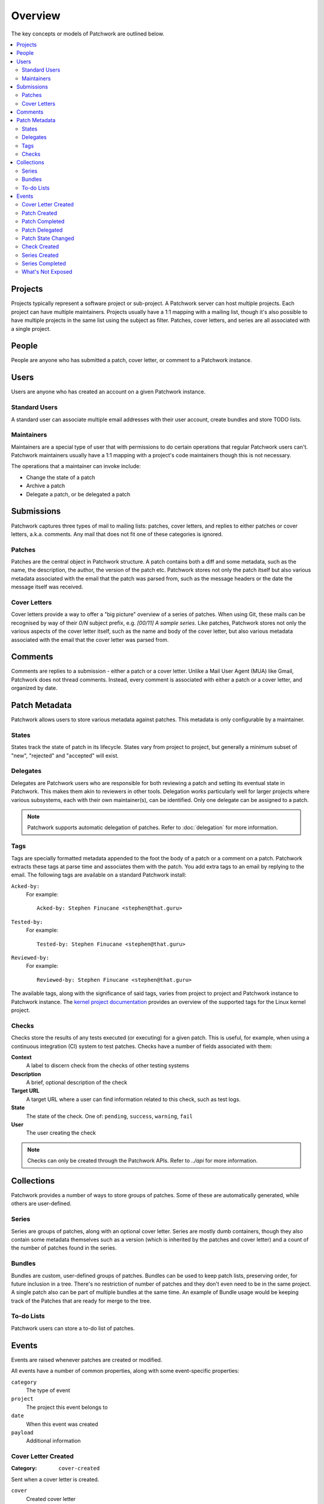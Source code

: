 Overview
========

The key concepts or models of Patchwork are outlined below.

.. contents::
   :local:


Projects
--------

Projects typically represent a software project or sub-project. A Patchwork
server can host multiple projects. Each project can have multiple maintainers.
Projects usually have a 1:1 mapping with a mailing list, though it's also
possible to have multiple projects in the same list using the subject as
filter. Patches, cover letters, and series are all associated with a single
project.


People
------

People are anyone who has submitted a patch, cover letter, or comment to a
Patchwork instance.


Users
-----

Users are anyone who has created an account on a given Patchwork instance.

Standard Users
~~~~~~~~~~~~~~

A standard user can associate multiple email addresses with their user account,
create bundles and store TODO lists.

Maintainers
~~~~~~~~~~~

Maintainers are a special type of user that with permissions to do certain
operations that regular Patchwork users can't. Patchwork maintainers usually
have a 1:1 mapping with a project's code maintainers though this is not
necessary.

The operations that a maintainer can invoke include:

- Change the state of a patch
- Archive a patch
- Delegate a patch, or be delegated a patch


Submissions
-----------

Patchwork captures three types of mail to mailing lists: patches, cover
letters, and replies to either patches or cover letters, a.k.a. comments. Any
mail that does not fit one of these categories is ignored.

Patches
~~~~~~~

Patches are the central object in Patchwork structure. A patch contains both a
diff and some metadata, such as the name, the description, the author, the
version of the patch etc. Patchwork stores not only the patch itself but also
various metadata associated with the email that the patch was parsed from, such
as the message headers or the date the message itself was received.

Cover Letters
~~~~~~~~~~~~~

Cover letters provide a way to offer a "big picture" overview of a series of
patches. When using Git, these mails can be recognised by way of their `0/N`
subject prefix, e.g. `[00/11] A sample series`. Like patches, Patchwork stores
not only the various aspects of the cover letter itself, such as the name and
body of the cover letter, but also various metadata associated with the email
that the cover letter was parsed from.


Comments
--------

Comments are replies to a submission - either a patch or a cover letter. Unlike
a Mail User Agent (MUA) like Gmail, Patchwork does not thread comments.
Instead, every comment is associated with either a patch or a cover letter, and
organized by date.


Patch Metadata
--------------

Patchwork allows users to store various metadata against patches. This metadata
is only configurable by a maintainer.

States
~~~~~~

States track the state of patch in its lifecycle. States vary from project to
project, but generally a minimum subset of "new", "rejected" and "accepted"
will exist.

Delegates
~~~~~~~~~

Delegates are Patchwork users who are responsible for both reviewing a patch
and setting its eventual state in Patchwork. This makes them akin to reviewers
in other tools. Delegation works particularly well for larger projects where
various subsystems, each with their own maintainer(s), can be identified. Only
one delegate can be assigned to a patch.

.. note::

   Patchwork supports automatic delegation of patches. Refer to
   :doc:`delegation` for more information.

.. _overview-tags:

Tags
~~~~

Tags are specially formatted metadata appended to the foot the body of a patch
or a comment on a patch. Patchwork extracts these tags at parse time and
associates them with the patch. You add extra tags to an email by replying to
the email. The following tags are available on a standard Patchwork install:

``Acked-by:``
  For example::

      Acked-by: Stephen Finucane <stephen@that.guru>

``Tested-by:``
  For example::

      Tested-by: Stephen Finucane <stephen@that.guru>

``Reviewed-by:``
  For example::

      Reviewed-by: Stephen Finucane <stephen@that.guru>

The available tags, along with the significance of said tags, varies from
project to project and Patchwork instance to Patchwork instance. The `kernel
project documentation`__ provides an overview of the supported tags for the
Linux kernel project.

__ https://www.kernel.org/doc/html/latest/process/submitting-patches.html

Checks
~~~~~~

Checks store the results of any tests executed (or executing) for a given
patch. This is useful, for example, when using a continuous integration (CI)
system to test patches. Checks have a number of fields associated with them:

**Context**
  A label to discern check from the checks of other testing systems

**Description**
  A brief, optional description of the check

**Target URL**
  A target URL where a user can find information related to this check, such as
  test logs.

**State**
  The state of the check. One of: ``pending``, ``success``, ``warning``,
  ``fail``

**User**
  The user creating the check

.. note::

   Checks can only be created through the Patchwork APIs. Refer to `../api`
   for more information.

.. todo::

   Provide information on building a CI system that reports check results back
   to Patchwork.


Collections
-----------

Patchwork provides a number of ways to store groups of patches. Some of these
are automatically generated, while others are user-defined.

Series
~~~~~~

Series are groups of patches, along with an optional cover letter. Series are
mostly dumb containers, though they also contain some metadata themselves such
as a version (which is inherited by the patches and cover letter) and a count
of the number of patches found in the series.

Bundles
~~~~~~~

Bundles are custom, user-defined groups of patches. Bundles can be used to keep
patch lists, preserving order, for future inclusion in a tree. There's no
restriction of number of patches and they don't even need to be in the same
project. A single patch also can be part of multiple bundles at the same time.
An example of Bundle usage would be keeping track of the Patches that are ready
for merge to the tree.

To-do Lists
~~~~~~~~~~~

Patchwork users can store a to-do list of patches.


Events
------

Events are raised whenever patches are created or modified.

All events have a number of common properties, along with some event-specific
properties:

``category``
  The type of event

``project``
  The project this event belongs to

``date``
  When this event was created

``payload``
  Additional information

Cover Letter Created
~~~~~~~~~~~~~~~~~~~~

:Category: ``cover-created``

Sent when a cover letter is created.

``cover``
  Created cover letter

Patch Created
~~~~~~~~~~~~~

:Category: ``patch-created``

Sent when a patch is created.

``patch``
  Created patch

Patch Completed
~~~~~~~~~~~~~~~

:Category: ``patch-completed``

Sent when a patch in a series has its dependencies met, or when a patch that is
not in a series is created (since that patch has no dependencies).

``patch``
  Completed patch

``series``
  Series from which patch dependencies were extracted, if any

Patch Delegated
~~~~~~~~~~~~~~~

:Category: ``patch-delegated``

Sent when a patch's delegate is changed.

``patch``
  Updated patch

``previous``
  Previous delegate, if any

``current``
  Current delegate, if any

Patch State Changed
~~~~~~~~~~~~~~~~~~~

:Category: ``patch-state-changed``

Sent when a patch's state is changed.

``patch``
  Updated patch

``previous``
  Previous state

``current``
  Current state

Check Created
~~~~~~~~~~~~~

:Category: ``check-created``

Sent when a patch check is created.

``check``
  Created check

Series Created
~~~~~~~~~~~~~~

:Category: ``series-created``

Sent when a series is created.

``series``
  Created series

Series Completed
~~~~~~~~~~~~~~~~

:Category: ``series-completed``

Sent when a series is completed.

``series``
  Completed series

What's Not Exposed
~~~~~~~~~~~~~~~~~~

* Bundles

  We don't expose an "added to bundle" event as it's unlikely that this will
  be useful to either users or CI setters.

* Comments

  Like Bundles, there likely isn't much value in exposing these via the API.
